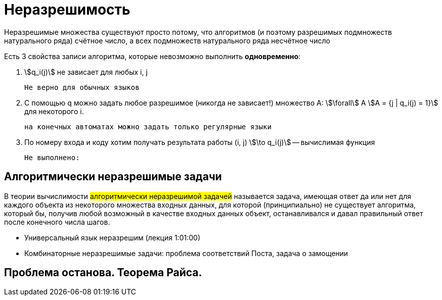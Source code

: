 = Неразрешимость

Неразрешимые множества существуют просто потому, что алгоритмов (и поэтому разрешимых подмножеств натурального ряда) счётное число, а всех подмножеств натурального ряда несчётное число

Есть 3 свойства записи алгоритма, которые невозможно выполнить *одновременно*:

1. stem:[q_i(j)] не зависает для любых i, j

 Не верно для обычных языков

2. С помощью q можно задать любое разрешимое (никогда не зависает!) множество А: stem:[\forall] А 
stem:[A = {j | q_i(j) = 1}] для некоторого i.

 на конечных автоматах можно задать только регулярные языки 

3. По номеру входа и коду хотим получать результата работы (i, j) stem:[\to q_i(j)] -- вычислимая функция 

 Не выполнено: 

== Алгоритмически неразрешимые задачи

В теории вычислимости #алгоритмически неразрешимой задачей# называется задача, имеющая ответ да или нет для каждого объекта из некоторого множества входных данных, для которой (принципиально) не существует алгоритма, который бы, получив любой возможный в качестве входных данных объект, останавливался и давал правильный ответ после конечного числа шагов. 


* Универсальный язык неразрешим  (лекция 1:01:00)
* Комбинаторные неразрешимые задачи: проблема соответствий Поста, задача о замощении

== Проблема останова. Теорема Райса.
